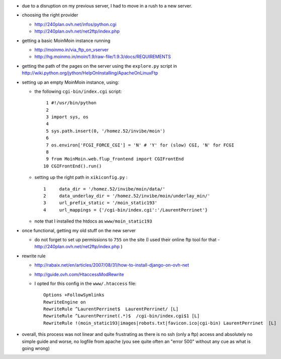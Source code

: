 .. title: installing MoinMoin on a OVH server
.. slug: 2012-01-07-installing-MoinMoin-on-a-OVH-server
.. date: 2012-01-07 13:36:57
.. type: text
.. tags: moinmoin, sciblog


-  due to a disruption on my previous server, I had to move in a rush to
   a new server.


.. TEASER_END

-  choosing the right provider

   -  `http://240plan.ovh.net/infos/python.cgi <http://240plan.ovh.net/infos/python.cgi>`__
   -  `http://240plan.ovh.net/net2ftp/index.php <http://240plan.ovh.net/net2ftp/index.php>`__

-  getting a basic MoinMoin instance running

   -  `http://moinmo.in/via\_ftp\_on\_vserver <http://moinmo.in/via_ftp_on_vserver>`__
   -  `http://hg.moinmo.in/moin/1.9/raw-file/1.9.3/docs/REQUIREMENTS <http://hg.moinmo.in/moin/1.9/raw-file/1.9.3/docs/REQUIREMENTS>`__

-  getting the path of the pages on the server using the ``explore.py``
   script in
   `http://wiki.python.org/jython/HelpOnInstalling/ApacheOnLinuxFtp <http://wiki.python.org/jython/HelpOnInstalling/ApacheOnLinuxFtp>`__
-  setting up an empty MoinMoin instance, using:

   -  the following ``cgi-bin/index.cgi`` script:

      ::

             1 #!/usr/bin/python
             2
             3 import sys, os
             4
             5 sys.path.insert(0, '/homez.52/invibe/moin')
             6
             7 os.environ['FCGI_FORCE_CGI'] = 'N' # 'Y' for (slow) CGI, 'N' for FCGI
             8
             9 from MoinMoin.web.flup_frontend import CGIFrontEnd
            10 CGIFrontEnd().run()

   -  setting up the right path in ``xikiconfig.py`` :

      ::

             1     data_dir = '/homez.52/invibe/moin/data/'
             2     data_underlay_dir = '/homez.52/invibe/moin/underlay_min/'
             3     url_prefix_static = '/moin_static193'
             4     url_mappings = {'/cgi-bin/index.cgi':'/LaurentPerrinet'}

   -  note that I installed the htdocs as ``www/moin_static193``

-  once functional, getting my old stuff on the new server

   -  do not forget to set up permissions to ``755`` on the site (I used
      their online ftp tool for that -
      `http://240plan.ovh.net/net2ftp/index.php <http://240plan.ovh.net/net2ftp/index.php>`__
      )

-  rewrite rule

   -  `http://rabaix.net/en/articles/2007/08/31/how-to-install-django-on-ovh-net <http://rabaix.net/en/articles/2007/08/31/how-to-install-django-on-ovh-net>`__
   -  `http://guide.ovh.com/HtaccessModRewrite <http://guide.ovh.com/HtaccessModRewrite>`__
   -  I opted for this config in the ``www/.htaccess`` file:

      ::

          Options +FollowSymlinks
          RewriteEngine on
          RewriteRule ^LaurentPerrinet$  LaurentPerrinet/ [L]
          RewriteRule ^LaurentPerrinet(.*)$  /cgi-bin/index.cgi$1 [L]
          RewriteRule !(moin_static193|images|robots.txt|favicon.ico|cgi-bin) LaurentPerrinet  [L]

-  overall, this process was not linear and quite frustrating as there
   is no ssh (only a ftp) access and absolutely no simple guide and
   worse, no logfile from apache (you see quite often an "error 500"
   without any cue as what is going wrong)
